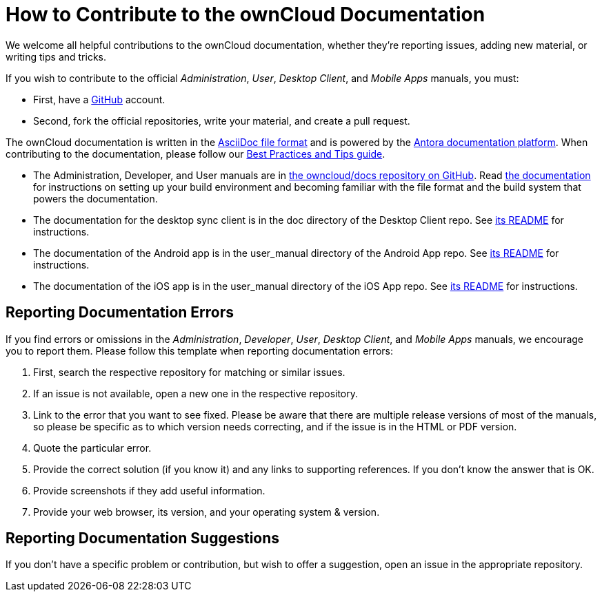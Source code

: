 = How to Contribute to the ownCloud Documentation
:asciidoc-syntax-url: https://asciidoctor.org/docs/asciidoc-syntax-quick-reference/
:antora-platform-url: https://docs.antora.org/
:bpg-url: https://github.com/owncloud/docs/blob/master/docs/best-practices.md

We welcome all helpful contributions to the ownCloud documentation, whether they’re reporting issues, adding new material, or writing tips and tricks. 

If you wish to contribute to the official _Administration_, _User_, _Desktop Client_, and _Mobile Apps_ manuals, you must:

* First, have a https://github.com/[GitHub] account.
* Second, fork the official repositories, write your material, and create a pull request. 

The ownCloud documentation is written in the {asciidoc-syntax-url}[AsciiDoc file format]
and is powered by the {antora-platform-url}[Antora documentation platform].
When contributing to the documentation, please follow our {bpg-url}[Best Practices and Tips guide].

* The Administration, Developer, and User manuals are in https://github.com/owncloud/docs/[the owncloud/docs repository on GitHub].
  Read https://github.com/owncloud/docs/blob/master/docs/getting-started.md[the documentation] for instructions on setting up your build environment and becoming familiar with the file format and the build system that powers the documentation.
* The documentation for the desktop sync client is in the doc directory of the Desktop Client repo. 
  See https://github.com/owncloud/client/blob/master/README.md[its README] for instructions.
* The documentation of the Android app is in the user_manual directory of the Android App repo. 
  See https://github.com/owncloud/android/blob/master/README.md[its README] for instructions.
* The documentation of the iOS app is in the user_manual directory of the iOS App repo. 
  See https://github.com/owncloud/ios/blob/master/README.md[its README] for instructions.

== Reporting Documentation Errors

If you find errors or omissions in the _Administration_, _Developer_, _User_, _Desktop Client_, and _Mobile Apps_ manuals, we encourage you to report them. 
Please follow this template when reporting documentation errors:

. First, search the respective repository for matching or similar issues.
. If an issue is not available, open a new one in the respective repository.
. Link to the error that you want to see fixed. 
  Please be aware that there are multiple release versions of most of the manuals, so please be specific as to which version needs correcting, and if the issue is in the HTML or PDF version.
. Quote the particular error.
. Provide the correct solution (if you know it) and any links to supporting references. 
  If you don't know the answer that is OK.
. Provide screenshots if they add useful information.
. Provide your web browser, its version, and your operating system & version.

== Reporting Documentation Suggestions

If you don't have a specific problem or contribution, but wish to offer a suggestion, open an issue in the appropriate repository.
